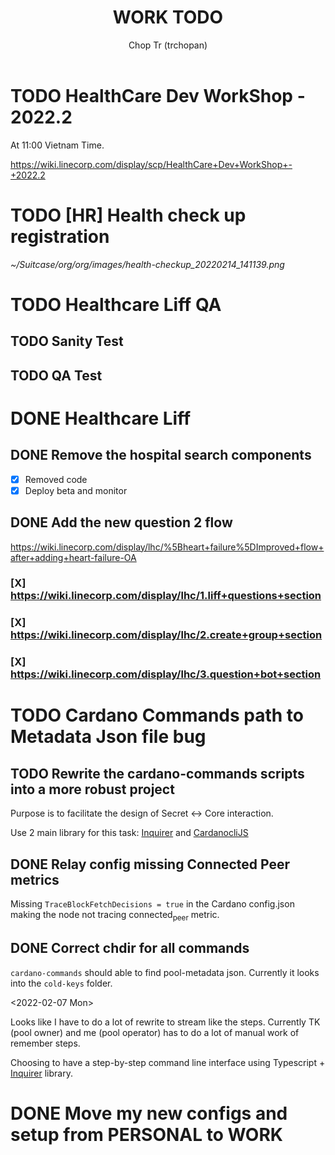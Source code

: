 #+TITLE: WORK TODO
#+AUTHOR: Chop Tr (trchopan)


* TODO HealthCare Dev WorkShop - 2022.2
SCHEDULED: <2022-02-18 Fri>

At 11:00 Vietnam Time.

https://wiki.linecorp.com/display/scp/HealthCare+Dev+WorkShop+-+2022.2


* TODO [HR] Health check up registration
DEADLINE: <2022-02-18 Fri>

#+attr_html: :width 720
[[~/Suitcase/org/org/images/health-checkup_20220214_141139.png]]


* TODO Healthcare Liff QA

** TODO Sanity Test
SCHEDULED: <2022-02-14 Mon>


** TODO QA Test
SCHEDULED: <2022-02-16 Wed>


* DONE Healthcare Liff
SCHEDULED: <2022-02-07 Mon>

** DONE Remove the hospital search components
SCHEDULED: <2022-02-07 Mon>

- [X] Removed code
- [X] Deploy beta and monitor

** DONE Add the new question 2 flow
SCHEDULED: <2022-02-09 Wed>

https://wiki.linecorp.com/display/lhc/%5Bheart+failure%5DImproved+flow+after+adding+heart-failure-OA

*** [X] https://wiki.linecorp.com/display/lhc/1.liff+questions+section


*** [X] https://wiki.linecorp.com/display/lhc/2.create+group+section


*** [X] https://wiki.linecorp.com/display/lhc/3.question+bot+section



* TODO Cardano Commands path to Metadata Json file bug
SCHEDULED: <2022-02-12 Sat>

** TODO Rewrite the cardano-commands scripts into a more robust project

Purpose is to facilitate the design of Secret <-> Core interaction.

Use 2 main library for this task: [[https://github.com/SBoudrias/Inquirer.js][Inquirer]] and [[https://github.com/Berry-Pool/cardanocli-js][CardanocliJS]]


** DONE Relay config missing Connected Peer metrics

Missing ~TraceBlockFetchDecisions = true~ in the Cardano config.json making the node not tracing connected_peer metric.


** DONE Correct chdir for all commands

~cardano-commands~ should able to find pool-metadata json. Currently it looks into the ~cold-keys~ folder.

<2022-02-07 Mon>

Looks like I have to do a lot of rewrite to stream like the steps. Currently TK (pool owner) and me (pool operator) has to do a lot of manual work of remember steps.

Choosing to have a step-by-step command line interface using Typescript + [[https://github.com/SBoudrias/Inquirer.js][Inquirer]] library.


* DONE Move my new configs and setup from PERSONAL to WORK
SCHEDULED: <2022-01-31 Mon>
